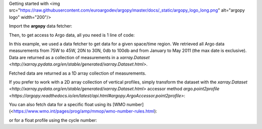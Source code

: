 .. _starting:

Getting started with <img src="https://raw.githubusercontent.com/euroargodev/argopy/master/docs/_static/argopy_logo_long.png" alt="argopy logo" width="200"/>

Import the **argopy** data fetcher:

.. ipython:: python
    :okwarning:

    from argopy import DataFetcher as ArgoDataFetcher

Then, to get access to Argo data, all you need is 1 line of code:

.. ipython:: python
    :okwarning:

    ds = ArgoDataFetcher().region([-75, -45, 20, 30, 0, 100, '2011', '2012']).to_xarray()

In this example, we used a data fetcher to get data for a given space/time region.
We retrieved all Argo data measurements from 75W to 45W, 20N to 30N, 0db to 100db and from January to May 2011 (the max date is exclusive).
Data are returned as a collection of measurements in a `xarray.Dataset <http://xarray.pydata.org/en/stable/generated/xarray.Dataset.html>`.

.. ipython:: python
    :okwarning:

    ds

Fetched data are returned as a 1D array collection of measurements.

If you prefer to work with a 2D array collection of vertical profiles, simply transform the dataset with the `xarray.Dataset <http://xarray.pydata.org/en/stable/generated/xarray.Dataset.html>` accessor method `argo.point2profile <https://argopy.readthedocs.io/en/latest/api.html#argopy.ArgoAccessor.point2profile>`:

.. ipython:: python
    :okwarning:

    ds = ds.argo.point2profile()
    ds

You can also fetch data for a specific float using its [WMO number](<https://www.wmo.int/pages/prog/amp/mmop/wmo-number-rules.html):

.. ipython:: python
    :okwarning:

    ds = ArgoDataFetcher().float(6902746).to_xarray()

or for a float profile using the cycle number:

.. ipython:: python
    :okwarning:

    ds = ArgoDataFetcher().profile(6902755, 12).to_xarray()